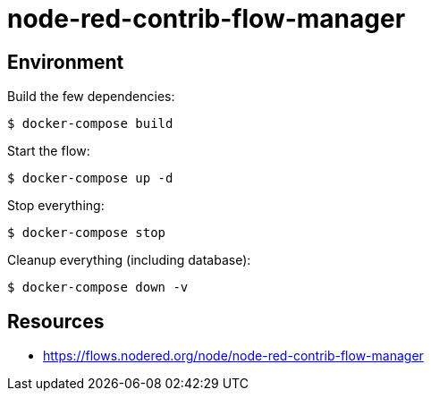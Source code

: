 = node-red-contrib-flow-manager

// image:node-red-contrib-flow-manager.png[]

== Environment

Build the few dependencies:

    $ docker-compose build

Start the flow:

    $ docker-compose up -d

Stop everything:

    $ docker-compose stop

Cleanup everything (including database):

    $ docker-compose down -v

== Resources

* link:https://flows.nodered.org/node/node-red-contrib-flow-manager[]